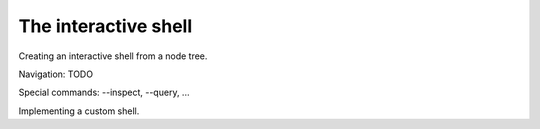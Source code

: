 The interactive shell
=====================

Creating an interactive shell from a node tree.

Navigation: TODO

Special commands: --inspect, --query, ...

Implementing a custom shell.

